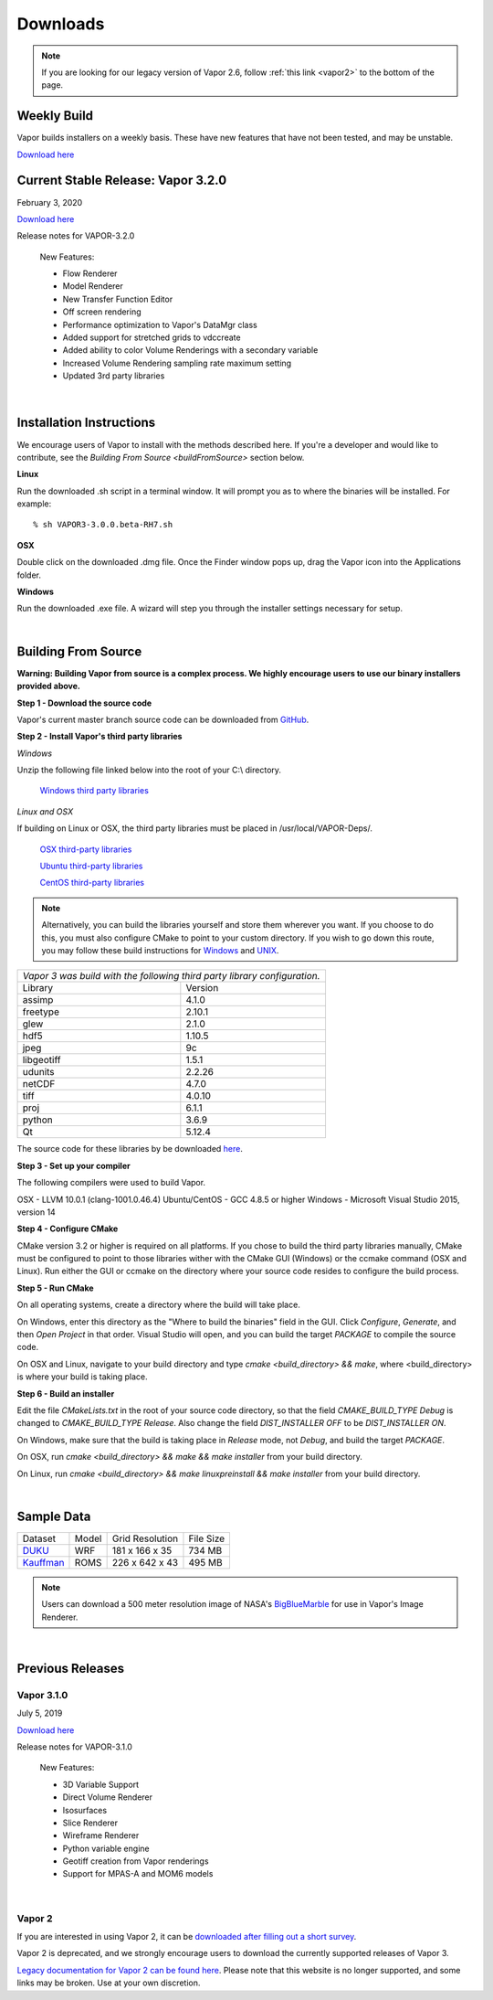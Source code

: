 .. _downloads:

=========
Downloads
=========

.. note:: If you are looking for our legacy version of Vapor 2.6, follow :ref:`this link <vapor2>` to the bottom of the page.

Weekly Build
------------

Vapor builds installers on a weekly basis.  These have new features that have not been tested, and may be unstable.

`Download here <https://forms.gle/piowN9Lnd3oZhno79>`_

Current Stable Release: Vapor 3.2.0
-----------------------------------

February 3, 2020 

`Download here <https://forms.gle/piowN9Lnd3oZhno79>`_

Release notes for VAPOR-3.2.0

    New Features:

    - Flow Renderer
    - Model Renderer
    - New Transfer Function Editor
    - Off screen rendering
    - Performance optimization to Vapor's DataMgr class
    - Added support for stretched grids to vdccreate
    - Added ability to color Volume Renderings with a secondary variable
    - Increased Volume Rendering sampling rate maximum setting
    - Updated 3rd party libraries

|

.. _installationInstructions:

Installation Instructions
-------------------------

We encourage users of Vapor to install with the methods described here.  If you're a developer and would like to contribute, see the `Building From Source <buildFromSource>` section below.

**Linux**

Run the downloaded .sh script in a terminal window.  It will prompt you as to where the binaries will be installed. For example:
 
::

    % sh VAPOR3-3.0.0.beta-RH7.sh


**OSX**

Double click on the downloaded .dmg file.  Once the Finder window pops up, drag the Vapor icon into the Applications folder.

**Windows**

Run the downloaded .exe file.  A wizard will step you through the installer settings necessary for setup.

|

.. _buildFromSource:

Building From Source
--------------------

**Warning: Building Vapor from source is a complex process.  We highly encourage users to use our binary installers provided above.**

**Step 1 - Download the source code**

Vapor's current master branch source code can be downloaded from GitHub_.

.. _GitHub: https://github.com/NCAR/vapor

**Step 2 - Install Vapor's third party libraries**

*Windows*

Unzip the following file linked below into the root of your C:\\ directory.

    `Windows third party libraries <https://drive.google.com/open?id=1NRMu4_g8ZXu9bILBVRDsuUKIGBiT2016>`_

*Linux and OSX*

If building on Linux or OSX, the third party libraries must be placed in /usr/local/VAPOR-Deps/.

    `OSX third-party libraries <https://drive.google.com/open?id=1p47yeyjyUfxlc7-eglsXkjCGYJLqqtEs>`_

    `Ubuntu third-party libraries <https://drive.google.com/open?id=1j4IO4VCU0Wvyu2T3BH0e9I0qiiwCIrEd>`_

    `CentOS third-party libraries <https://drive.google.com/open?id=1e7F3kDoKctBmB3NOF4dES2395oScb9_0>`_

.. note:: Alternatively, you can build the libraries yourself and store them wherever you want.  If you choose to do this, you must also configure CMake to point to your custom directory.  If you wish to go down this route, you may follow these build instructions for `Windows <https://drive.google.com/a/ucar.edu/file/d/1nPZyNtH516D00Te2AwttRrPDTi0bDIbl/view?usp=sharing>`_ and `UNIX <https://docs.google.com/document/d/1XNBmoUvxGn9I0fy9xvB1m5PQyOI32TtdyMbwfOve0QQ/edit?usp=sharing>`_.

+-----------------+----------------------------------------------------------------+
| *Vapor 3 was build with the following third party library configuration.*        |
+-----------------+----------------------------------------------------------------+
| Library         | Version                                                        |
+-----------------+----------------------------------------------------------------+
| assimp          | 4.1.0                                                          |
+-----------------+----------------------------------------------------------------+
| freetype        | 2.10.1                                                         |
+-----------------+----------------------------------------------------------------+
| glew            | 2.1.0                                                          |
+-----------------+----------------------------------------------------------------+
| hdf5            | 1.10.5                                                         |
+-----------------+----------------------------------------------------------------+
| jpeg            | 9c                                                             |
+-----------------+----------------------------------------------------------------+
| libgeotiff      | 1.5.1                                                          |
+-----------------+----------------------------------------------------------------+
| udunits         | 2.2.26                                                         |
+-----------------+----------------------------------------------------------------+
| netCDF          | 4.7.0                                                          |
+-----------------+----------------------------------------------------------------+
| tiff	          | 4.0.10                                                         |
+-----------------+----------------------------------------------------------------+
| proj            | 6.1.1                                                          |
+-----------------+----------------------------------------------------------------+
| python          | 3.6.9                                                          |
+-----------------+----------------------------------------------------------------+
| Qt              | 5.12.4                                                         |
+-----------------+----------------------------------------------------------------+

The source code for these libraries by be downloaded `here <https://drive.google.com/open?id=1sWIV-Y66aFuDkC2oDnceIIUJDDH4puKI>`_.

**Step 3 - Set up your compiler**

The following compilers were used to build Vapor.

OSX - LLVM 10.0.1 (clang-1001.0.46.4)
Ubuntu/CentOS - GCC 4.8.5 or higher
Windows - Microsoft Visual Studio 2015, version 14
	
**Step 4 - Configure CMake**

CMake version 3.2 or higher is required on all platforms.  If you chose to build the third party libraries manually, CMake must be configured to point to those libraries wither with the CMake GUI (Windows) or the ccmake command (OSX and Linux).  Run either the GUI or ccmake on the directory where your source code resides to configure the build process.

**Step 5 - Run CMake**

On all operating systems, create a directory where the build will take place.  

On Windows, enter this directory as the "Where to build the binaries" field in the GUI.  Click *Configure*, *Generate*, and then *Open Project* in that order.  Visual Studio will open, and you can build the target *PACKAGE* to compile the source code.

On OSX and Linux, navigate to your build directory and type *cmake <build_directory> && make*, where <build_directory> is where your build is taking place.

**Step 6 - Build an installer**

Edit the file *CMakeLists.txt* in the root of your source code directory, so that the field *CMAKE_BUILD_TYPE Debug* is changed to *CMAKE_BUILD_TYPE Release*.  Also change the field *DIST_INSTALLER OFF* to be *DIST_INSTALLER ON*.

On Windows, make sure that the build is taking place in *Release* mode, not *Debug*, and build the target *PACKAGE*.

On OSX, run *cmake <build_directory> && make && make installer* from your build directory.

On Linux, run  *cmake <build_directory> && make linuxpreinstall && make installer* from your build directory.

|

.. _sampleData:

Sample Data
-----------

+--------------+-------+-------------------+-----------+
| Dataset      | Model | Grid Resolution   | File Size |
+--------------+-------+-------------------+-----------+
| DUKU_        | WRF   | 181 x 166 x 35    | 734 MB    |
+--------------+-------+-------------------+-----------+
| Kauffman_    | ROMS  | 226 x 642 x 43    | 495 MB    |
+--------------+-------+-------------------+-----------+

.. _DUKU: https://dashrepo.ucar.edu/dataset/VAPOR_Sample_Data/file/dukuSample.tar.gz

.. _Kauffman: https://dashrepo.ucar.edu/dataset/VAPOR_Sample_Data/file/kauffmanSample.tar.gz

.. note:: Users can download a 500 meter resolution image of NASA's `BigBlueMarble <https://drive.google.com/open?id=1qIwh8ZJj67d85ktkjpgOVBAE-oMRi3rD>`_ for use in Vapor's Image Renderer.

|

Previous Releases
-----------------

Vapor 3.1.0
```````````

July 5, 2019

`Download here <https://forms.gle/piowN9Lnd3oZhno79>`_

Release notes for VAPOR-3.1.0

    New Features:

    - 3D Variable Support
    - Direct Volume Renderer
    - Isosurfaces
    - Slice Renderer
    - Wireframe Renderer
    - Python variable engine
    - Geotiff creation from Vapor renderings
    - Support for MPAS-A and MOM6 models

|

.. _vapor2:

Vapor 2
```````

If you are interested in using Vapor 2, it can be `downloaded after filling out a short survey <https://forms.gle/ZLX7oZ7LYAVEEBH4A>`_.

Vapor 2 is deprecated, and we strongly encourage users to download the currently supported releases of Vapor 3.

`Legacy documentation for Vapor 2 can be found here <https://ncar.github.io/vapor2website/index.html>`_.  Please note that this website is no longer supported, and some links may be broken.  Use at your own discretion.
